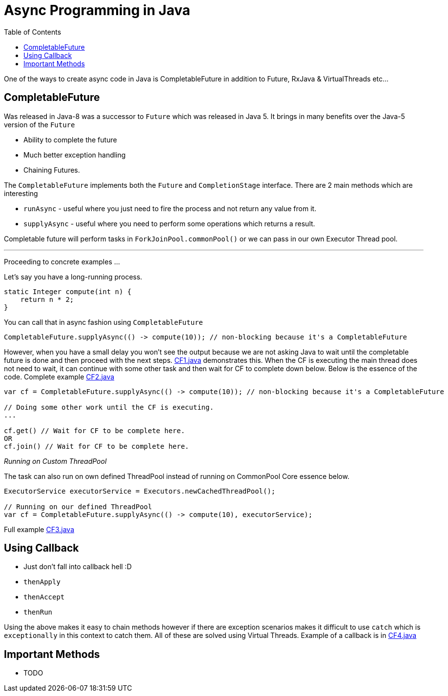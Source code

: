 :toc:

= Async Programming in Java

One of the ways to create async code in Java is CompletableFuture in addition to Future, RxJava & VirtualThreads etc...

== CompletableFuture

Was released in Java-8 was a successor to `Future` which was released in Java 5. It brings in many benefits over the Java-5 version of the `Future`

- Ability to complete the future
- Much better exception handling
- Chaining Futures.

The `CompletableFuture` implements both the `Future` and `CompletionStage` interface. There are 2 main methods which are interesting

- `runAsync` - useful where you just need to fire the process and not return any value from it.
- `supplyAsync` - useful where you need to perform some operations which returns a result.

Completable future will perform tasks in `ForkJoinPool.commonPool()` or we can pass in our own Executor Thread pool.

'''

Proceeding to concrete examples ...

Let's say you have a long-running process.

[source,java]
----
static Integer compute(int n) {
    return n * 2;
}
----

You can call that in async fashion using `CompletableFuture`

[source,java]
----
CompletableFuture.supplyAsync(() -> compute(10)); // non-blocking because it's a CompletableFuture
----

However, when you have a small delay you won't see the output because we are not asking Java to wait until the completable future is done and then proceed with the next steps. link:CF1.java[CF1.java] demonstrates this. When the CF is executing the main thread does not need to wait, it can continue with some other task and then wait for CF to complete down below. Below is the essence of the code. Complete example link:CF2.java[CF2.java]

[source,java]
----
var cf = CompletableFuture.supplyAsync(() -> compute(10)); // non-blocking because it's a CompletableFuture

// Doing some other work until the CF is executing.
...

cf.get() // Wait for CF to be complete here.
OR
cf.join() // Wait for CF to be complete here.
----

__Running on Custom ThreadPool__

The task can also run on own defined ThreadPool instead of running on CommonPool Core essence below.

[source,java]
----
ExecutorService executorService = Executors.newCachedThreadPool();

// Running on our defined ThreadPool
var cf = CompletableFuture.supplyAsync(() -> compute(10), executorService);
----

Full example link:CF3.java[CF3.java]

== Using Callback

- Just don't fall into callback hell :D

- `thenApply`
- `thenAccept`
- `thenRun`

Using the above makes it easy to chain methods however if there are exception scenarios makes it difficult to use `catch` which is `exceptionally` in this context to catch them. All of these are solved using Virtual Threads. Example of a callback is in link:CF4.java[CF4.java]


== Important Methods

- TODO

